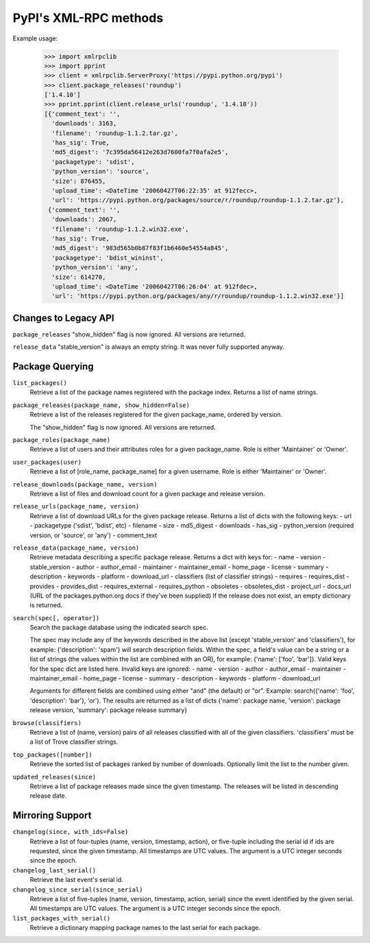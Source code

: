 
PyPI's XML-RPC methods
======================

Example usage:

  >>> import xmlrpclib
  >>> import pprint
  >>> client = xmlrpclib.ServerProxy('https://pypi.python.org/pypi')
  >>> client.package_releases('roundup')
  ['1.4.10']
  >>> pprint.pprint(client.release_urls('roundup', '1.4.10'))
  [{'comment_text': '',
    'downloads': 3163,
    'filename': 'roundup-1.1.2.tar.gz',
    'has_sig': True,
    'md5_digest': '7c395da56412e263d7600fa7f0afa2e5',
    'packagetype': 'sdist',
    'python_version': 'source',
    'size': 876455,
    'upload_time': <DateTime '20060427T06:22:35' at 912fecc>,
    'url': 'https://pypi.python.org/packages/source/r/roundup/roundup-1.1.2.tar.gz'},
   {'comment_text': '',
    'downloads': 2067,
    'filename': 'roundup-1.1.2.win32.exe',
    'has_sig': True,
    'md5_digest': '983d565b0b87f83f1b6460e54554a845',
    'packagetype': 'bdist_wininst',
    'python_version': 'any',
    'size': 614270,
    'upload_time': <DateTime '20060427T06:26:04' at 912fdec>,
    'url': 'https://pypi.python.org/packages/any/r/roundup/roundup-1.1.2.win32.exe'}]

Changes to Legacy API
---------------------

``package_releases`` "show_hidden" flag is now ignored. All versions are
returned.

``release_data`` "stable_version" is always an empty string. It was never
fully supported anyway.


Package Querying
----------------

``list_packages()``
  Retrieve a list of the package names registered with the package index.
  Returns a list of name strings.

``package_releases(package_name, show_hidden=False)``
  Retrieve a list of the releases registered for the given package_name,
  ordered by version.

  The "show_hidden" flag is now ignored. All versions are returned.

``package_roles(package_name)``
  Retrieve a list of users and their attributes roles for a given package_name.
  Role is either 'Maintainer' or 'Owner'.

``user_packages(user)``
  Retrieve a list of [role_name, package_name] for a given username.
  Role is either 'Maintainer' or 'Owner'.

``release_downloads(package_name, version)``
  Retrieve a list of files and download count for a given package and release
  version.

``release_urls(package_name, version)``
  Retrieve a list of download URLs for the given package release.
  Returns a list of dicts with the following keys:
  - url
  - packagetype ('sdist', 'bdist', etc)
  - filename
  - size
  - md5_digest
  - downloads
  - has_sig
  - python_version (required version, or 'source', or 'any')
  - comment_text

``release_data(package_name, version)``
  Retrieve metadata describing a specific package release.
  Returns a dict with keys for:
  - name
  - version
  - stable_version
  - author
  - author_email
  - maintainer
  - maintainer_email
  - home_page
  - license
  - summary
  - description
  - keywords
  - platform
  - download_url
  - classifiers (list of classifier strings)
  - requires
  - requires_dist
  - provides
  - provides_dist
  - requires_external
  - requires_python
  - obsoletes
  - obsoletes_dist
  - project_url
  - docs_url (URL of the packages.python.org docs if they've been supplied)
  If the release does not exist, an empty dictionary is returned.

``search(spec[, operator])``
  Search the package database using the indicated search spec.

  The spec may include any of the keywords described in the above list (except
  'stable_version' and 'classifiers'), for example: {'description': 'spam'}
  will search description fields. Within the spec, a field's value can be a
  string or a list of strings (the values within the list are combined with an
  OR), for example: {'name': ['foo', 'bar']}. Valid keys for the spec dict are
  listed here. Invalid keys are ignored:
  - name
  - version
  - author
  - author_email
  - maintainer
  - maintainer_email
  - home_page
  - license
  - summary
  - description
  - keywords
  - platform
  - download_url

  Arguments for different fields are combined using either "and" (the default)
  or "or". Example: search({'name': 'foo', 'description': 'bar'}, 'or'). The
  results are returned as a list of dicts {'name': package name, 'version':
  package release version, 'summary': package release summary}

``browse(classifiers)``
  Retrieve a list of (name, version) pairs of all releases classified with all
  of the given classifiers. 'classifiers' must be a list of Trove classifier
  strings.

``top_packages([number])``
  Retrieve the sorted list of packages ranked by number of downloads.
  Optionally limit the list to the number given.

``updated_releases(since)``
  Retrieve a list of package releases made since the given timestamp. The
  releases will be listed in descending release date.


Mirroring Support
-----------------

``changelog(since, with_ids=False)``
  Retrieve a list of four-tuples (name, version, timestamp, action), or
  five-tuple including the serial id if ids are requested, since the given
  timestamp. All timestamps are UTC values. The argument is a UTC integer
  seconds since the epoch.

``changelog_last_serial()``
  Retrieve the last event's serial id.

``changelog_since_serial(since_serial)``
  Retrieve a list of five-tuples (name, version, timestamp, action, serial)
  since the event identified by the given serial. All timestamps are UTC
  values. The argument is a UTC integer seconds since the epoch.

``list_packages_with_serial()``
  Retrieve a dictionary mapping package names to the last serial for each
  package.
